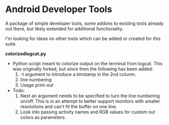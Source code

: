 * Android Developer Tools
A package of simple developer tools, some addons to existing tools already out there, but likely extended for additional functionality.

I'm looking for ideas on other tools which can be added or created for this suite.

*colorizedlogcat.py*
  - Python script meant to colorize output on the terminal from logcat.  This was originally forked, but since then the following has been added:
    1. -t argument to introduce a timstamp in the 2nd column.
    2. line numbering
    3. Usage print-out
  - Todo:
    1. Next an argument needs to be specified to turn the line numbering on/off.  This is in an attempt to better support monitors with smaller resolutions and can't fit the buffer on one line.
    2. Look into passing activity names and RGB values for custom out colors as parameters.
